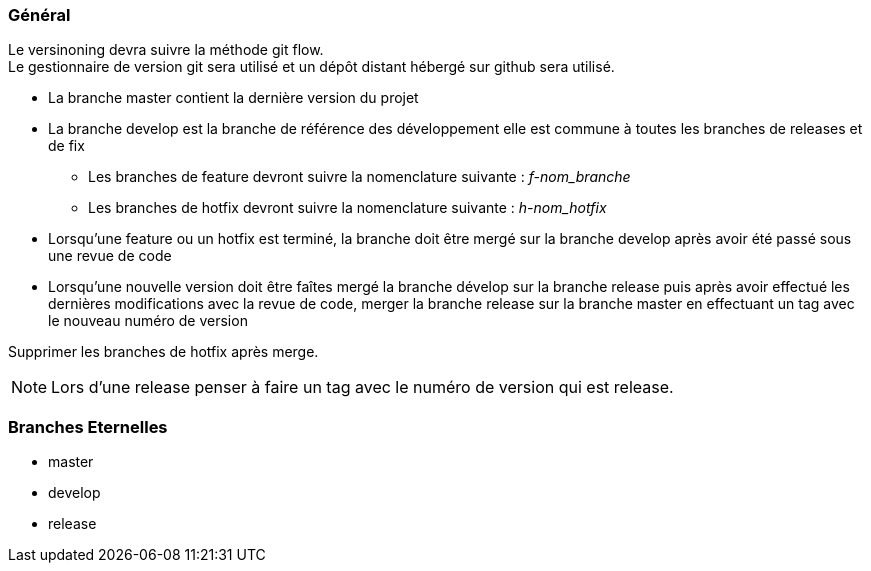 === Général
Le versinoning devra suivre la méthode git flow. + 
Le gestionnaire de version git sera utilisé et un dépôt distant hébergé sur github sera utilisé. +

- La branche master contient la dernière version du projet
- La branche develop est la branche de référence des développement elle est commune à toutes les branches de releases et de fix
** Les branches de feature devront suivre la nomenclature suivante : __f-nom_branche__
** Les branches de hotfix devront suivre la nomenclature suivante : __h-nom_hotfix__
- Lorsqu'une feature ou un hotfix est terminé, la branche doit être mergé sur la branche develop après avoir été passé sous une revue de code
- Lorsqu'une nouvelle version doit être faîtes mergé la branche dévelop sur la branche release puis après avoir effectué les dernières modifications avec la revue de code, merger la branche release sur la branche master en effectuant un tag avec le nouveau numéro de version

Supprimer les branches de hotfix après merge. + 

NOTE: Lors d'une release penser à faire un tag avec le numéro de version qui est release. +

=== Branches Eternelles
- master
- develop
- release
